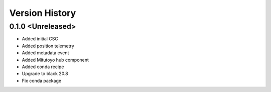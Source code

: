 .. _version_history:Version_History:

===============
Version History
===============

0.1.0 <Unreleased>
==================
* Added initial CSC
* Added position telemetry
* Added metadata event
* Added Mitutoyo hub component
* Added conda recipe
* Upgrade to black 20.8
* Fix conda package